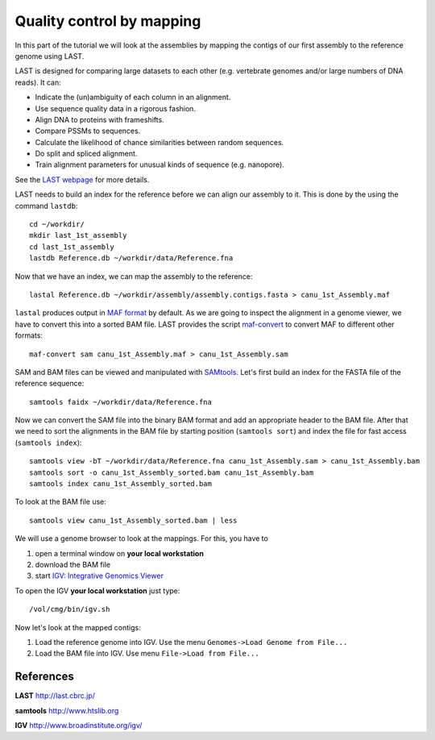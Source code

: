 Quality control by mapping
==========================

In this part of the tutorial we will look at the assemblies by mapping
the contigs of our first assembly to the reference genome using LAST. 
 
LAST is designed for comparing large datasets to each other (e.g. 
vertebrate genomes and/or large numbers of DNA reads). It can:

- Indicate the (un)ambiguity of each column in an alignment.
- Use sequence quality data in a rigorous fashion.
- Align DNA to proteins with frameshifts.
- Compare PSSMs to sequences.
- Calculate the likelihood of chance similarities between random sequences.
- Do split and spliced alignment.
- Train alignment parameters for unusual kinds of sequence (e.g. nanopore).

See the `LAST webpage <http://last.cbrc.jp/>`_ for more details.

LAST needs to build an index for the reference before we can align 
our assembly to it. This is done by the using the command ``lastdb``::

  cd ~/workdir/
  mkdir last_1st_assembly
  cd last_1st_assembly
  lastdb Reference.db ~/workdir/data/Reference.fna
  
Now that we have an index, we can map the assembly to the reference::

  lastal Reference.db ~/workdir/assembly/assembly.contigs.fasta > canu_1st_Assembly.maf
  
``lastal`` produces output in `MAF format
<http://genome.ucsc.edu/FAQ/FAQformat.html#format5>`_ by default. As we are going to
inspect the alignment in a genome viewer, we have to convert this into a sorted BAM file. 
LAST provides the script `maf-convert <http://last.cbrc.jp/doc/maf-convert.html>`_ 
to convert MAF to different other formats::

  maf-convert sam canu_1st_Assembly.maf > canu_1st_Assembly.sam

SAM and BAM files can be viewed and manipulated with `SAMtools <http://www.htslib.org/>`_. 
Let's first build an index for the FASTA file of the reference sequence::

  samtools faidx ~/workdir/data/Reference.fna

Now we can convert the SAM file into the binary BAM format and add an appropriate header to the BAM
file. After that we need to sort the alignments in the BAM file by starting position (``samtools sort``)
and index the file for fast access (``samtools index``)::

  samtools view -bT ~/workdir/data/Reference.fna canu_1st_Assembly.sam > canu_1st_Assembly.bam
  samtools sort -o canu_1st_Assembly_sorted.bam canu_1st_Assembly.bam
  samtools index canu_1st_Assembly_sorted.bam
  
To look at the BAM file use::

  samtools view canu_1st_Assembly_sorted.bam | less
  
We will use a genome browser to look at the mappings. For this, you
have to 

1. open a terminal window on **your local workstation**
2. download the BAM file 
3. start `IGV: Integrative Genomics Viewer <http://www.broadinstitute.org/igv/>`_

To open the IGV **your local workstation** just type::

  /vol/cmg/bin/igv.sh
  
Now let's look at the mapped contigs:

1. Load the reference genome into IGV. Use the menu ``Genomes->Load Genome from File...`` 
2. Load the BAM file into IGV. Use menu ``File->Load from File...`` 

References
^^^^^^^^^^

**LAST** http://last.cbrc.jp/

**samtools** http://www.htslib.org

**IGV** http://www.broadinstitute.org/igv/
